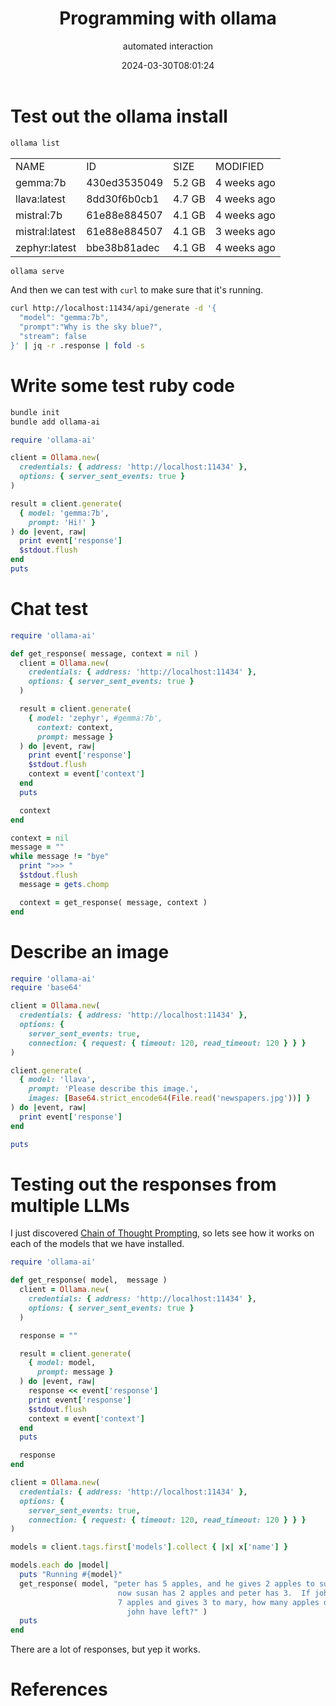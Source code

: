 #+title: Programming with ollama
#+subtitle: automated interaction
#+tags[]: ollama, ruby
#+date: 2024-03-30T08:01:24

* Test out the ollama install

#+begin_src bash
  ollama list
#+end_src

#+ATTR_HTML: :class table
| NAME           |           ID | SIZE   | MODIFIED    |
| gemma:7b       | 430ed3535049 | 5.2 GB | 4 weeks ago |
| llava:latest   | 8dd30f6b0cb1 | 4.7 GB | 4 weeks ago |
| mistral:7b     | 61e88e884507 | 4.1 GB | 4 weeks ago |
| mistral:latest | 61e88e884507 | 4.1 GB | 3 weeks ago |
| zephyr:latest  | bbe38b81adec | 4.1 GB | 4 weeks ago |

#+begin_src bash
  ollama serve
#+end_src

#+RESULTS:

And then we can test with =curl= to make sure that it's running.

#+begin_src bash :results output
  curl http://localhost:11434/api/generate -d '{
    "model": "gemma:7b",
    "prompt":"Why is the sky blue?",
    "stream": false
  }' | jq -r .response | fold -s
#+end_src

#+RESULTS:
#+begin_example
Sure, here's why the sky appears blue:

The sky appears blue because of a phenomenon called **Rayleigh Scattering**. 

Here's the breakdown:

1. **Sunlight:** Sunlight consists of all the colors of the rainbow, with each 
color having a different wavelength.
2. **Scattering:** When sunlight enters the Earth's atmosphere, particles like 
dust and air molecules scatter the different colors of the spectrum in all 
directions.
3. **Scattering Direction:** However, the particles scatter the different 
colors differently based on their size and wavelength.
4. **Blue Scatter:** The scattered light, particularly the shorter wavelengths 
of blue and violet, scatter more efficiently in the direction of the observer's 
eyes.

,**Therefore, the scattered light, which primarily consists of blue and violet 
colors, is scattered in all directions, and we perceive the sky as blue.**

Here are some additional factors that influence the color of the sky:

,* **Time of Day:** The intensity of the blue color is strongest at midday and 
decreases as the sun gets closer to the horizon.
,* **Clouds and Pollution:** Clouds and pollution can reduce the scattering of 
blue light, making the sky appear white or gray.
,* **Sunsets and Sunrises:** At sunrise and sunset, the sun's rays have to 
travel farther through the atmosphere to reach our eyes, which can cause the 
scattered blue light to be scattered more effectively, making the sky appear 
orange or red.

It's important to note that this is a simplified explanation and there are some 
complex scientific principles involved. However, it gives you a good 
understanding of why the sky appears blue.
#+end_example

* Write some test ruby code
#+begin_src bash
  bundle init
  bundle add ollama-ai
#+end_src

#+begin_src ruby :tangle test.rb :results output
  require 'ollama-ai'

  client = Ollama.new(
    credentials: { address: 'http://localhost:11434' },
    options: { server_sent_events: true }
  )

  result = client.generate(
    { model: 'gemma:7b',
      prompt: 'Hi!' }
  ) do |event, raw|
    print event['response']
    $stdout.flush
  end
  puts
#+end_src

#+RESULTS:
: Hi! 👋
: 
: It's nice to hear from you. What would you like to talk about today?

* Chat test

#+begin_src ruby :tangle chat.rb :results output
  require 'ollama-ai'

  def get_response( message, context = nil )
    client = Ollama.new(
      credentials: { address: 'http://localhost:11434' },
      options: { server_sent_events: true }
    )
    
    result = client.generate(
      { model: 'zephyr', #gemma:7b',
        context: context,
        prompt: message }
    ) do |event, raw|
      print event['response']
      $stdout.flush
      context = event['context']
    end
    puts

    context
  end

  context = nil
  message = ""
  while message != "bye"
    print ">>> "
    $stdout.flush
    message = gets.chomp

    context = get_response( message, context )
  end
#+end_src

* Describe an image

#+begin_src ruby :tangle image.rb :results output
  require 'ollama-ai'
  require 'base64'

  client = Ollama.new(
    credentials: { address: 'http://localhost:11434' },
    options: {
      server_sent_events: true,
      connection: { request: { timeout: 120, read_timeout: 120 } } }
  )

  client.generate(
    { model: 'llava',
      prompt: 'Please describe this image.',
      images: [Base64.strict_encode64(File.read('newspapers.jpg'))] }
  ) do |event, raw|
    print event['response']
  end

  puts
#+end_src

#+RESULTS:
: The image shows a counter with several newspapers spread
: out on it. There are three stacks of newspapers, with the largest
: stack in the middle, containing multiple copies of what appears to
: be the same publication. Each newspaper is open, displaying its
: contents. In the background, there's a coffee cup and what seems to
: be a small table or shelf. The counter is likely located inside a
: café or newsstand given the presence of the newspapers and coffee
: setup. There's no visible text in the image that provides additional
: context or information about the location or event.

* Testing out the responses from multiple LLMs

I just discovered [[https://arxiv.org/abs/2201.11903][Chain of Thought Prompting]], so lets see how it works
on each of the models that we have installed.

#+begin_src ruby :tangle summarize.rb :results output
  require 'ollama-ai'

  def get_response( model,  message )
    client = Ollama.new(
      credentials: { address: 'http://localhost:11434' },
      options: { server_sent_events: true }
    )

    response = ""
    
    result = client.generate(
      { model: model,
        prompt: message }
    ) do |event, raw|
      response << event['response']
      print event['response']
      $stdout.flush
      context = event['context']
    end
    puts

    response
  end

  client = Ollama.new(
    credentials: { address: 'http://localhost:11434' },
    options: {
      server_sent_events: true,
      connection: { request: { timeout: 120, read_timeout: 120 } } }
  )

  models = client.tags.first['models'].collect { |x| x['name'] }

  models.each do |model|
    puts "Running #{model}"
    get_response( model, "peter has 5 apples, and he gives 2 apples to susan.  \
                          now susan has 2 apples and peter has 3.  If john had \
                          7 apples and gives 3 to mary, how many apples does \
                            john have left?" )
    puts
  end

#+end_src

There are a lot of responses, but yep it works.

* References
# Local Variables:
# eval: (add-hook 'after-save-hook (lambda ()(org-babel-tangle)) nil t)
# End:
